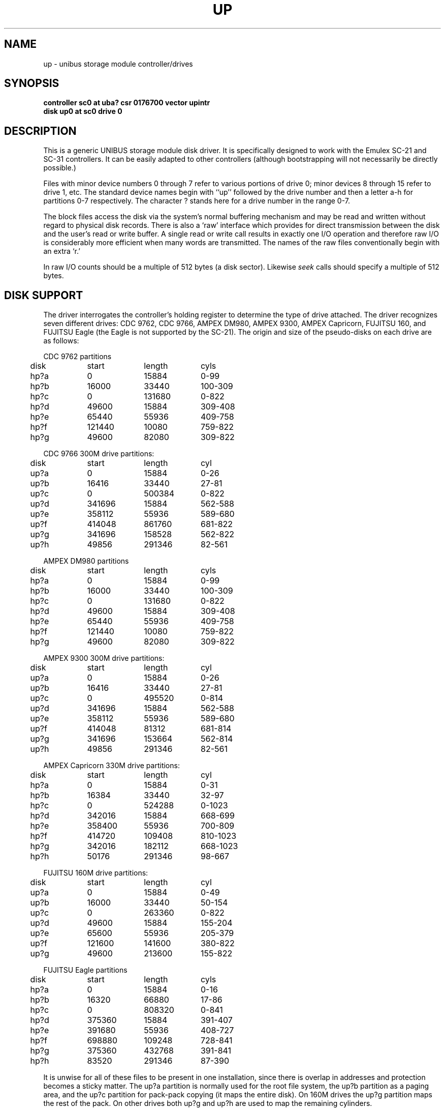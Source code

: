 .\" Copyright (c) 1980,1988 Regents of the University of California.
.\" All rights reserved.  The Berkeley software License Agreement
.\" specifies the terms and conditions for redistribution.
.\"
.\"	@(#)up.4	6.3 (Berkeley) 6/13/88
.\"
.TH UP 4 ""
.UC 4
.SH NAME
up \- unibus storage module controller/drives
.SH SYNOPSIS
.B "controller sc0 at uba? csr 0176700 vector upintr
.br
.B "disk up0 at sc0 drive 0"
.SH DESCRIPTION
This is a generic UNIBUS storage module disk driver.
It is specifically designed to work with the
Emulex SC-21 and SC-31 controllers.
It can be easily
adapted to other controllers (although bootstrapping will
not necessarily be directly possible.)
.PP
Files with minor device numbers 0 through 7 refer to various portions
of drive 0;
minor devices 8 through 15 refer to drive 1, etc.
The standard device names begin with ``up'' followed by
the drive number and then a letter a-h for partitions 0-7 respectively.
The character ? stands here for a drive number in the range 0-7.
.PP
The block files access the disk via the system's normal
buffering mechanism and may be read and written without regard to
physical disk records.  There is also a `raw' interface
which provides for direct transmission between the disk
and the user's read or write buffer.
A single read or write call results in exactly one I/O operation
and therefore raw I/O is considerably more efficient when
many words are transmitted.  The names of the raw files
conventionally begin with an extra `r.'
.PP
In raw I/O counts should be a multiple of 512 bytes (a disk sector).
Likewise
.I seek
calls should specify a multiple of 512 bytes.
.SH "DISK SUPPORT"
The driver interrogates the controller's holding register
to determine the type of drive attached.  The driver recognizes
seven different drives:
CDC 9762, CDC 9766,
AMPEX DM980, AMPEX 9300, AMPEX Capricorn,
FUJITSU 160, and FUJITSU Eagle
(the Eagle is not supported by the SC-21).
The origin and size of the pseudo-disks on each drive are
as follows:
.PP
.nf
.ta .5i +\w'000000    'u +\w'000000    'u +\w'000000    'u
CDC 9762 partitions
	disk	start	length	cyls
	hp?a	0	15884	0-99
	hp?b	16000	33440	100-309
	hp?c	0	131680	0-822
	hp?d	49600	15884	309-408
	hp?e	65440	55936	409-758
	hp?f	121440	10080	759-822
	hp?g	49600	82080	309-822
.PP
CDC 9766 300M drive partitions:
	disk	start	length	cyl
	up?a	0	15884	0-26
	up?b	16416	33440	27-81
	up?c	0	500384	0-822
	up?d	341696	15884	562-588
	up?e	358112	55936	589-680
	up?f	414048	861760	681-822
	up?g	341696	158528	562-822
	up?h	49856	291346	82-561
.PP
AMPEX DM980 partitions
	disk	start	length	cyls
	hp?a	0	15884	0-99
	hp?b	16000	33440	100-309
	hp?c	0	131680	0-822
	hp?d	49600	15884	309-408
	hp?e	65440	55936	409-758
	hp?f	121440	10080	759-822
	hp?g	49600	82080	309-822
.PP
AMPEX 9300 300M drive partitions:
	disk	start	length	cyl
	up?a	0	15884	0-26
	up?b	16416	33440	27-81
	up?c	0	495520	0-814
	up?d	341696	15884	562-588
	up?e	358112	55936	589-680
	up?f	414048	81312	681-814
	up?g	341696	153664	562-814
	up?h	49856	291346	82-561
.PP
AMPEX Capricorn 330M drive partitions:
	disk	start	length	cyl
	hp?a	0	15884	0-31
	hp?b	16384	33440	32-97
	hp?c	0	524288	0-1023
	hp?d	342016	15884	668-699
	hp?e	358400	55936	700-809
	hp?f	414720	109408	810-1023
	hp?g	342016	182112	668-1023
	hp?h	50176	291346	98-667
.PP
FUJITSU 160M drive partitions:
	disk	start	length	cyl
	up?a	0	15884	0-49
	up?b	16000	33440	50-154
	up?c	0	263360	0-822
	up?d	49600	15884	155-204
	up?e	65600	55936	205-379
	up?f	121600	141600	380-822
	up?g	49600	213600	155-822
.PP
FUJITSU Eagle partitions
	disk	start	length	cyls
	hp?a	0	15884	0-16
	hp?b	16320	66880	17-86
	hp?c	0	808320	0-841
	hp?d	375360	15884	391-407
	hp?e	391680	55936	408-727
	hp?f	698880	109248	728-841
	hp?g	375360	432768	391-841
	hp?h	83520	291346	87-390
.DT
.fi
.PP
It is unwise for all of these files to be present in one installation,
since there is overlap in addresses and protection becomes
a sticky matter.
The up?a partition is normally used for the root file system,
the up?b partition as a paging area,
and the up?c partition for pack-pack copying (it maps the entire disk).
On 160M drives the up?g partition maps the rest of the pack.
On other drives both up?g and up?h are used to map the
remaining cylinders.
.SH FILES
/dev/up[0-7][a-h]	block files
.br
/dev/rup[0-7][a-h]	raw files
.SH SEE ALSO
hk(4), hp(4), uda(4)
.SH DIAGNOSTICS
\fBup%d%c: hard error %sing fsbn %d[-%d] cs2=%b er1=%b er2=%b\fR.
An unrecoverable error occurred during transfer of the specified
filesystem block number(s),
which are logical block numbers on the indicated partition.
The contents of the cs2, er1 and er2 registers are printed
in octal and symbolically with bits decoded.
The error was either unrecoverable, or a large number of retry attempts
(including offset positioning and drive recalibration) could not
recover the error.
.PP
\fBup%d: write locked\fR.  The write protect switch was set on the drive
when a write was attempted.  The write operation is not recoverable.
.PP
\fBup%d: not ready\fR.  The drive was spun down or off line when it was
accessed.  The i/o operation is not recoverable.
.PP
\fBup%d: not ready (flakey)\fR.  The drive was not ready, but after
printing the message about being not ready (which takes a fraction
of a second) was ready.  The operation is recovered if no further
errors occur.
.PP
\fBup%d%c: soft ecc reading fsbn %d[-%d]\fP.
A recoverable ECC error occurred on the
specified sector of the specified disk partition.
This happens normally
a few times a week.  If it happens more frequently than
this the sectors where the errors are occurring should be checked to see
if certain cylinders on the pack, spots on the carriage of the drive
or heads are indicated.
.PP
\fBsc%d: lost interrupt\fR.  A timer watching the controller detecting
no interrupt for an extended period while an operation was outstanding.
This indicates a hardware or software failure.  There is currently a
hardware/software problem with spinning down drives while they are
being accessed which causes this error to occur.
The error causes a UNIBUS reset, and retry of the pending operations.
If the controller continues to lose interrupts, this error will recur
a few seconds later.
.SH BUGS
In raw I/O
.I read
and
.IR write (2)
truncate file offsets to 512-byte block boundaries,
and
.I write
scribbles on the tail of incomplete blocks.
Thus,
in programs that are likely to access raw devices,
.I read, write
and
.IR lseek (2)
should always deal in 512-byte multiples.
.PP
A program to analyze the logged error information (even in its
present reduced form) is needed.
.PP
The partition tables for the file systems should be read off of each
pack, as they are never quite what any single installation would prefer,
and this would make packs more portable.
